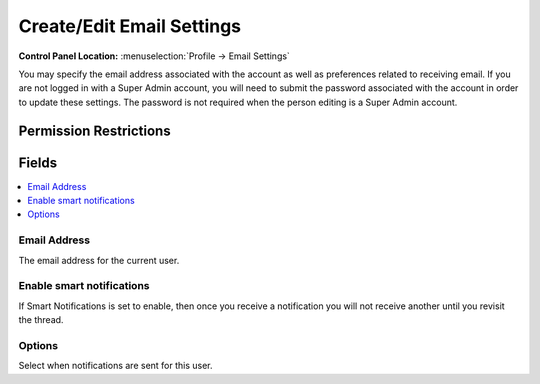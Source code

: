 Create/Edit Email Settings
==========================

.. rst-class:: cp-path

**Control Panel Location:** :menuselection:`Profile -> Email Settings`

.. Overview

You may specify the email address associated with the account as well as preferences related to receiving email. If you are not logged in with a Super Admin account, you will need to submit the password associated with the account in order to update these settings. The password is not required when the person editing is a Super Admin account.

.. Screenshot (optional)

.. Permissions

Permission Restrictions
-----------------------

Fields
------

.. contents::
  :local:
  :depth: 1

.. Each Field

Email Address
~~~~~~~~~~~~~

The email address for the current user.

Enable smart notifications
~~~~~~~~~~~~~~~~~~~~~~~~~~

If Smart Notifications is set to enable, then once you receive a notification you will not receive another until you revisit the thread.

Options
~~~~~~~

Select when notifications are sent for this user.
